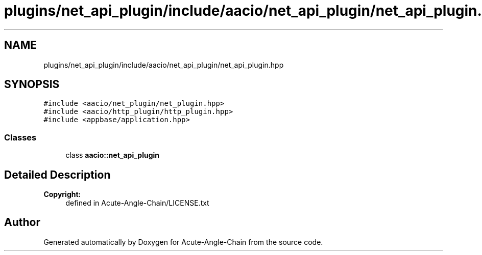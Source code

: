 .TH "plugins/net_api_plugin/include/aacio/net_api_plugin/net_api_plugin.hpp" 3 "Sun Jun 3 2018" "Acute-Angle-Chain" \" -*- nroff -*-
.ad l
.nh
.SH NAME
plugins/net_api_plugin/include/aacio/net_api_plugin/net_api_plugin.hpp
.SH SYNOPSIS
.br
.PP
\fC#include <aacio/net_plugin/net_plugin\&.hpp>\fP
.br
\fC#include <aacio/http_plugin/http_plugin\&.hpp>\fP
.br
\fC#include <appbase/application\&.hpp>\fP
.br

.SS "Classes"

.in +1c
.ti -1c
.RI "class \fBaacio::net_api_plugin\fP"
.br
.in -1c
.SH "Detailed Description"
.PP 

.PP
\fBCopyright:\fP
.RS 4
defined in Acute-Angle-Chain/LICENSE\&.txt 
.RE
.PP

.SH "Author"
.PP 
Generated automatically by Doxygen for Acute-Angle-Chain from the source code\&.
